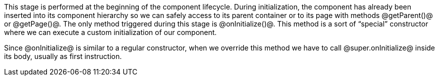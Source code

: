 

This stage is performed at the beginning of the component lifecycle. During initialization, the component has already been inserted into its component hierarchy so we can safely access to its parent container or to its page with methods @getParent()@ or @getPage()@. The only method triggered during this stage is @onInitialize()@. This method is a sort of “special” constructor where we can execute a custom initialization of our component.   

Since @onInitialize@ is similar to a regular constructor, when we override this method we have to call @super.onInitialize@ inside its body, usually as first instruction.
